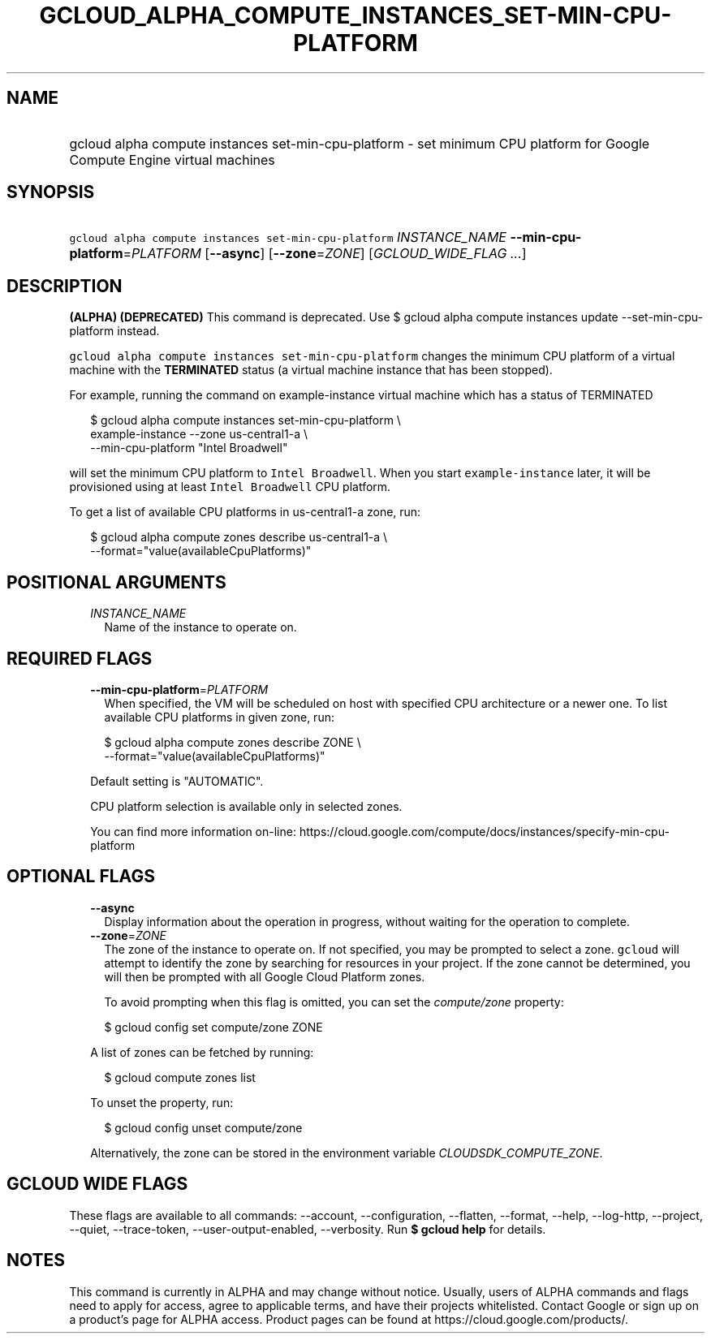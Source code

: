 
.TH "GCLOUD_ALPHA_COMPUTE_INSTANCES_SET\-MIN\-CPU\-PLATFORM" 1



.SH "NAME"
.HP
gcloud alpha compute instances set\-min\-cpu\-platform \- set minimum CPU platform for Google Compute Engine virtual machines



.SH "SYNOPSIS"
.HP
\f5gcloud alpha compute instances set\-min\-cpu\-platform\fR \fIINSTANCE_NAME\fR \fB\-\-min\-cpu\-platform\fR=\fIPLATFORM\fR [\fB\-\-async\fR] [\fB\-\-zone\fR=\fIZONE\fR] [\fIGCLOUD_WIDE_FLAG\ ...\fR]



.SH "DESCRIPTION"

\fB(ALPHA)\fR \fB(DEPRECATED)\fR This command is deprecated. Use $ gcloud alpha
compute instances update \-\-set\-min\-cpu\-platform instead.

\f5gcloud alpha compute instances set\-min\-cpu\-platform\fR changes the minimum
CPU platform of a virtual machine with the \fBTERMINATED\fR status (a virtual
machine instance that has been stopped).

For example, running the command on example\-instance virtual machine which has
a status of TERMINATED

.RS 2m
$ gcloud alpha compute instances set\-min\-cpu\-platform \e
    example\-instance \-\-zone us\-central1\-a        \e
    \-\-min\-cpu\-platform "Intel Broadwell"
.RE

will set the minimum CPU platform to \f5Intel Broadwell\fR. When you start
\f5example\-instance\fR later, it will be provisioned using at least \f5Intel
Broadwell\fR CPU platform.

To get a list of available CPU platforms in us\-central1\-a zone, run:

.RS 2m
$ gcloud alpha compute zones describe us\-central1\-a        \e
    \-\-format="value(availableCpuPlatforms)"
.RE



.SH "POSITIONAL ARGUMENTS"

.RS 2m
.TP 2m
\fIINSTANCE_NAME\fR
Name of the instance to operate on.


.RE
.sp

.SH "REQUIRED FLAGS"

.RS 2m
.TP 2m
\fB\-\-min\-cpu\-platform\fR=\fIPLATFORM\fR
When specified, the VM will be scheduled on host with specified CPU architecture
or a newer one. To list available CPU platforms in given zone, run:

.RS 2m
$ gcloud alpha compute zones describe ZONE \e
  \-\-format="value(availableCpuPlatforms)"
.RE

Default setting is "AUTOMATIC".

CPU platform selection is available only in selected zones.

You can find more information on\-line:
https://cloud.google.com/compute/docs/instances/specify\-min\-cpu\-platform


.RE
.sp

.SH "OPTIONAL FLAGS"

.RS 2m
.TP 2m
\fB\-\-async\fR
Display information about the operation in progress, without waiting for the
operation to complete.

.TP 2m
\fB\-\-zone\fR=\fIZONE\fR
The zone of the instance to operate on. If not specified, you may be prompted to
select a zone. \f5gcloud\fR will attempt to identify the zone by searching for
resources in your project. If the zone cannot be determined, you will then be
prompted with all Google Cloud Platform zones.

To avoid prompting when this flag is omitted, you can set the
\f5\fIcompute/zone\fR\fR property:

.RS 2m
$ gcloud config set compute/zone ZONE
.RE

A list of zones can be fetched by running:

.RS 2m
$ gcloud compute zones list
.RE

To unset the property, run:

.RS 2m
$ gcloud config unset compute/zone
.RE

Alternatively, the zone can be stored in the environment variable
\f5\fICLOUDSDK_COMPUTE_ZONE\fR\fR.


.RE
.sp

.SH "GCLOUD WIDE FLAGS"

These flags are available to all commands: \-\-account, \-\-configuration,
\-\-flatten, \-\-format, \-\-help, \-\-log\-http, \-\-project, \-\-quiet,
\-\-trace\-token, \-\-user\-output\-enabled, \-\-verbosity. Run \fB$ gcloud
help\fR for details.



.SH "NOTES"

This command is currently in ALPHA and may change without notice. Usually, users
of ALPHA commands and flags need to apply for access, agree to applicable terms,
and have their projects whitelisted. Contact Google or sign up on a product's
page for ALPHA access. Product pages can be found at
https://cloud.google.com/products/.

